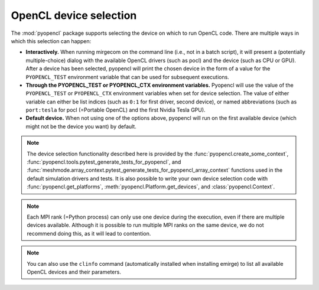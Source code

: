 OpenCL device selection
=======================

The :mod:`pyopencl` package supports selecting the device on which to run OpenCL code.
There are multiple ways in which this selection can happen:

- **Interactively.** When running mirgecom on the command line (i.e., not in a
  batch script), it will present a (potentially multiple-choice) dialog with
  the available OpenCL drivers (such as pocl) and the device (such as CPU or
  GPU). After a device has been selected, pyopencl will print the chosen
  device in the form of a value for the ``PYOPENCL_TEST`` environment
  variable that can be used for subsequent executions.

- **Through the PYOPENCL_TEST or PYOPENCL_CTX environment variables.**
  Pyopencl will use the value of the ``PYOPENCL_TEST`` or ``PYOPENCL_CTX``
  environment variables when set for device selection. The value of either variable
  can either be list indices (such as ``0:1`` for first driver, second device),
  or named abbreviations (such as ``port:tesla`` for pocl (=Portable OpenCL)
  and the first Nvidia Tesla GPU).

- **Default device.** When not using one of the options above, pyopencl will
  run on the first available device (which might not be the device you want)
  by default.

.. note::

   The device selection functionality described here is provided by the
   :func:`pyopencl.create_some_context`,
   :func:`pyopencl.tools.pytest_generate_tests_for_pyopencl`, and
   :func:`meshmode.array_context.pytest_generate_tests_for_pyopencl_array_context`
   functions used in the default simulation drivers and tests. It is also
   possible to write your own device selection code with
   :func:`pyopencl.get_platforms`, :meth:`pyopencl.Platform.get_devices`, and
   :class:`pyopencl.Context`.

.. note::

   Each MPI rank (=Python process) can only use one device during the
   execution, even if there are multiple devices available. Although it is
   possible to run multiple MPI ranks on the same device, we do not recommend
   doing this, as it will lead to contention.

.. note::

   You can also use the ``clinfo`` command (automatically installed when installing
   emirge) to list all available OpenCL devices and their parameters.

